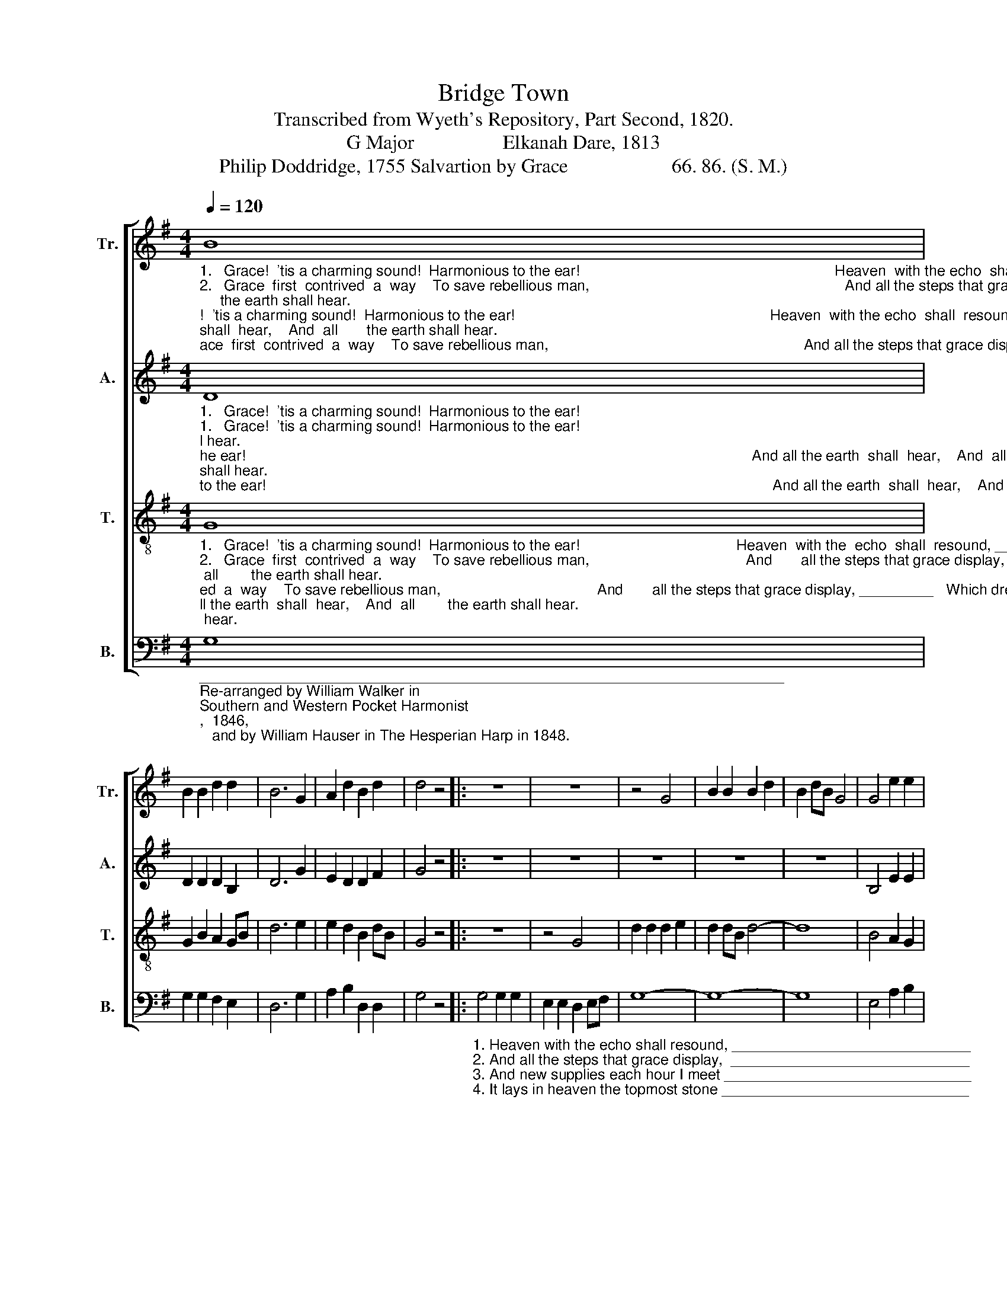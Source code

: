 X:1
T:Bridge Town
T:Transcribed from Wyeth's Repository, Part Second, 1820.
T:G Major                  Elkanah Dare, 1813
T:Philip Doddridge, 1755 Salvartion by Grace                     66. 86. (S. M.)
%%score [ 1 2 3 4 ]
L:1/8
Q:1/4=120
M:4/4
K:G
V:1 treble nm="Tr." snm="Tr."
V:2 treble nm="A." snm="A."
V:3 treble-8 nm="T." snm="T."
V:4 bass nm="B." snm="B."
V:1
"_1.   Grace!  'tis a charming sound!  Harmonious to the ear!                                                              Heaven  with the echo  shall  resound, And all the earth  shall  hear,    And  all       the earth shall hear.\n2.   Grace  first  contrived  a  way    To save rebellious man,                                                              And all the steps that grace display,  Which drew the wondrous plan,  Which  drew the  wondrous plan.\n3. Grace taught my wand'ring feet To tread the heav'nly road;                                                           And  new supplies each hour I meet  While pressing  on   to     God,   While pres – sing   on  to     God.\n4. Grace all the work shall crown,  Through everlasting days;                                                             It   lays in heav'n the topmost stone   And  well  deserves the praise,   And  well    deserves  the  praise." B8 | %1
 B2 B2 d2 d2 | B6 G2 | A2 d2 B2 d2 | d4 z4 |: z8 | z8 | z4 G4 | B2 B2 B2 d2 | B2 dB G4 | G4 e2 e2 | %11
 B2 A2 d4- | d4 d4 | (B2 c2 B2) A2 | G4 [FA]4 | [GB]8 :| %16
V:2
"_1.   Grace!  'tis a charming sound!  Harmonious to the ear!                                                                                                                           And all the earth  shall  hear,    And  all        the earth shall hear.\n2.   Grace  first  contrived  a  way    To save rebellious man,                                                                                                                        Which drew the wondrous plan,  Which  drew the  wondrous plan.\n3. Grace taught my wand'ring feet To tread the heav'nly road;                                                                                                                     While pressing  on   to     God,   While pres – sing   on  to     God.\n4. Grace all the work shall crown,  Through everlasting days;                                                                                                                        And well deserves the praise,    And   well     deserves  the  praise." D8 | %1
 D2 D2 D2 B,2 | D6 G2 | E2 D2 D2 F2 | G4 z4 |: z8 | z8 | z8 | z8 | z8 | B,4 E2 E2 | D2 C2 D4- | %12
 D4 B,4 | G6 E2 | D4 D4 | D8 :| %16
V:3
"_1.   Grace!  'tis a charming sound!  Harmonious to the ear!                                      Heaven  with the  echo  shall  resound, __________     And all the earth  shall  hear,    And  all        the earth shall hear.\n2.   Grace  first  contrived  a  way    To save rebellious man,                                      And       all the steps that grace display, _________   Which drew the wondrous plan,  Which  drew the  wondrous plan.\n3. Grace taught my wand'ring feet To tread the heav'nly road;                                  And      new supplies each hour I meet __________   While pressing  on   to      God,   While pres – sing   on  to     God.\n4. Grace all the work shall crown,  Through everlasting days;                                     It        lays in heav'n the topmost stone _________    And well deserves the praise,    And   well     deserves  the  praise." G8 | %1
 G2 B2 A2 GB | d6 e2 | e2 d2 B2 dB | G4 z4 |: z8 | z4 G4 | d2 d2 d2 e2 | d2 dB d4- | d8 | %10
 B4 A2 G2 | GB dB A4- | A4 G4 | (B2 e2 d2) c2 | B4 A4 | G8 :| %16
V:4
"________________________________________________________________________\nRe-arranged by William Walker in \nSouthern and Western Pocket Harmonist\n,  1846,\n   and by William Hauser in The Hesperian Harp in 1848." G,8 | %1
 G,2 G,2 F,2 E,2 | D,6 G,2 | A,2 B,2 D,2 D,2 | G,4 z4 |: %5
"_1. Heaven with the echo shall resound, _____________________________\n2. And all the steps that grace display,  _____________________________ \n3. And new supplies each hour I meet ______________________________\n4. It lays in heaven the topmost stone ______________________________" G,4 G,2 G,2 | %6
 E,2 E,2 D,2 E,F, | G,8- | G,8- | G,8 | E,4 A,2 B,2 | G,2 A,2 D,4- | D,4 G,4 | (E,2 D,2 B,,2) C,2 | %14
 D,4 D,4 | G,,8 :| %16

